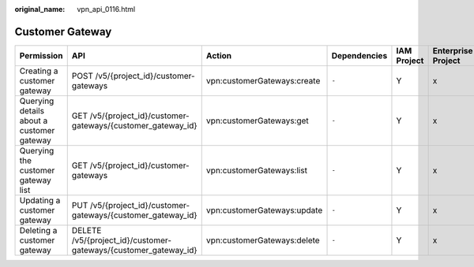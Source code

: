 :original_name: vpn_api_0116.html

.. _vpn_api_0116:

Customer Gateway
================

+-------------------------------------------+-----------------------------------------------------------------+-----------------------------+--------------+-------------+--------------------+
| Permission                                | API                                                             | Action                      | Dependencies | IAM Project | Enterprise Project |
+===========================================+=================================================================+=============================+==============+=============+====================+
| Creating a customer gateway               | POST /v5/{project_id}/customer-gateways                         | vpn:customerGateways:create | ``-``        | Y           | x                  |
+-------------------------------------------+-----------------------------------------------------------------+-----------------------------+--------------+-------------+--------------------+
| Querying details about a customer gateway | GET /v5/{project_id}/customer-gateways/{customer_gateway_id}    | vpn:customerGateways:get    | ``-``        | Y           | x                  |
+-------------------------------------------+-----------------------------------------------------------------+-----------------------------+--------------+-------------+--------------------+
| Querying the customer gateway list        | GET /v5/{project_id}/customer-gateways                          | vpn:customerGateways:list   | ``-``        | Y           | x                  |
+-------------------------------------------+-----------------------------------------------------------------+-----------------------------+--------------+-------------+--------------------+
| Updating a customer gateway               | PUT /v5/{project_id}/customer-gateways/{customer_gateway_id}    | vpn:customerGateways:update | ``-``        | Y           | x                  |
+-------------------------------------------+-----------------------------------------------------------------+-----------------------------+--------------+-------------+--------------------+
| Deleting a customer gateway               | DELETE /v5/{project_id}/customer-gateways/{customer_gateway_id} | vpn:customerGateways:delete | ``-``        | Y           | x                  |
+-------------------------------------------+-----------------------------------------------------------------+-----------------------------+--------------+-------------+--------------------+
